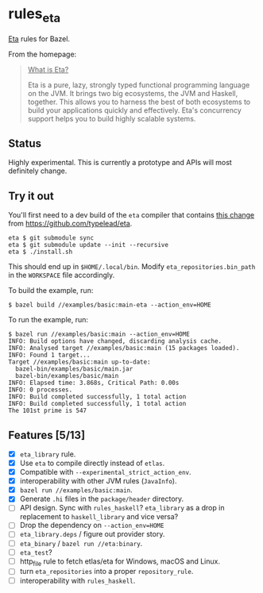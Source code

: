 * rules_eta

[[https://eta-lang.org/][Eta]] rules for Bazel.

From the homepage:

#+BEGIN_QUOTE
_What is Eta?_

Eta is a pure, lazy, strongly typed functional programming language on the JVM. It brings two big ecosystems, the JVM and Haskell, together. This allows you to harness the best of both ecosystems to build your applications quickly and effectively. Eta's concurrency support helps you to build highly scalable systems.
#+END_QUOTE

** Status

Highly experimental. This is currently a prototype and APIs will most definitely change.

** Try it out

You'll first need to a dev build of the =eta= compiler that contains [[https://github.com/typelead/eta/commit/f37e972b6a6d2ad6140718afbf0a4eb2612f51d0][this change]] from https://github.com/typelead/eta.

#+BEGIN_SRC 
eta $ git submodule sync
eta $ git submodule update --init --recursive
eta $ ./install.sh
#+END_SRC

This should end up in =$HOME/.local/bin=. Modify =eta_repositories.bin_path= in the =WORKSPACE= file accordingly.

To build the example, run:

#+BEGIN_SRC 
$ bazel build //examples/basic:main-eta --action_env=HOME
#+END_SRC

To run the example, run:

#+BEGIN_SRC 
$ bazel run //examples/basic:main --action_env=HOME
INFO: Build options have changed, discarding analysis cache.
INFO: Analysed target //examples/basic:main (15 packages loaded).
INFO: Found 1 target...
Target //examples/basic:main up-to-date:
  bazel-bin/examples/basic/main.jar
  bazel-bin/examples/basic/main
INFO: Elapsed time: 3.868s, Critical Path: 0.00s
INFO: 0 processes.
INFO: Build completed successfully, 1 total action
INFO: Build completed successfully, 1 total action
The 101st prime is 547
#+END_SRC

** Features [5/13]
- [X] =eta_library= rule.
- [X] Use =eta= to compile directly instead of =etlas=.
- [X] Compatible with =--experimental_strict_action_env=.
- [X] interoperability with other JVM rules (=JavaInfo=).
- [X] =bazel run //examples/basic:main=.
- [X] Generate =.hi= files in the =package/header= directory.
- [ ] API design. Sync with =rules_haskell=? =eta_library= as a drop in replacement to =haskell_library= and vice versa?
- [ ] Drop the dependency on =--action_env=HOME=
- [ ] =eta_library.deps= / figure out provider story.
- [ ] =eta_binary= / =bazel run //eta:binary=.
- [ ] =eta_test=?
- [ ] http_file rule to fetch etlas/eta for Windows, macOS and Linux.
- [ ] turn =eta_repositories= into a proper =repository_rule=.
- [ ] interoperability with =rules_haskell=.
